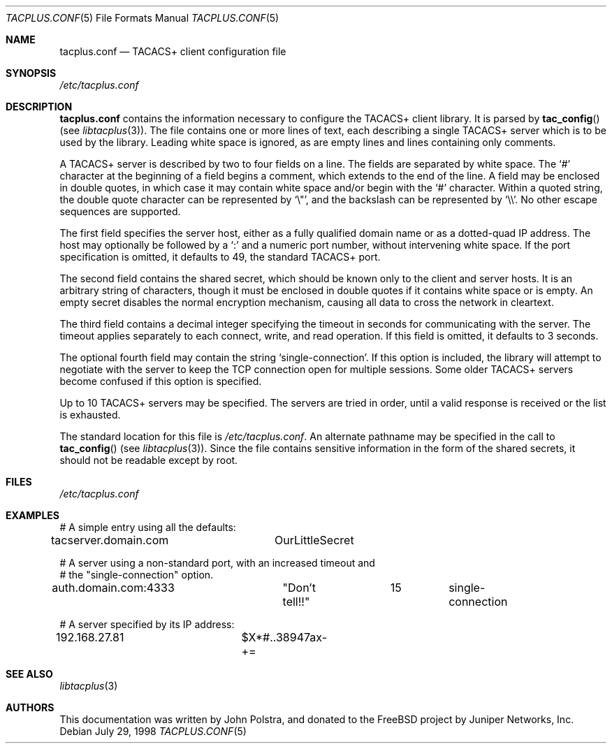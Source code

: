 .\" Copyright 1998 Juniper Networks, Inc.
.\" All rights reserved.
.\"
.\" Redistribution and use in source and binary forms, with or without
.\" modification, are permitted provided that the following conditions
.\" are met:
.\" 1. Redistributions of source code must retain the above copyright
.\"    notice, this list of conditions and the following disclaimer.
.\" 2. Redistributions in binary form must reproduce the above copyright
.\"    notice, this list of conditions and the following disclaimer in the
.\"    documentation and/or other materials provided with the distribution.
.\"
.\" THIS SOFTWARE IS PROVIDED BY THE AUTHOR AND CONTRIBUTORS ``AS IS'' AND
.\" ANY EXPRESS OR IMPLIED WARRANTIES, INCLUDING, BUT NOT LIMITED TO, THE
.\" IMPLIED WARRANTIES OF MERCHANTABILITY AND FITNESS FOR A PARTICULAR PURPOSE
.\" ARE DISCLAIMED.  IN NO EVENT SHALL THE AUTHOR OR CONTRIBUTORS BE LIABLE
.\" FOR ANY DIRECT, INDIRECT, INCIDENTAL, SPECIAL, EXEMPLARY, OR CONSEQUENTIAL
.\" DAMAGES (INCLUDING, BUT NOT LIMITED TO, PROCUREMENT OF SUBSTITUTE GOODS
.\" OR SERVICES; LOSS OF USE, DATA, OR PROFITS; OR BUSINESS INTERRUPTION)
.\" HOWEVER CAUSED AND ON ANY THEORY OF LIABILITY, WHETHER IN CONTRACT, STRICT
.\" LIABILITY, OR TORT (INCLUDING NEGLIGENCE OR OTHERWISE) ARISING IN ANY WAY
.\" OUT OF THE USE OF THIS SOFTWARE, EVEN IF ADVISED OF THE POSSIBILITY OF
.\" SUCH DAMAGE.
.\"
.\" $MidnightBSD$
.\"
.Dd July 29, 1998
.Dt TACPLUS.CONF 5
.Os
.Sh NAME
.Nm tacplus.conf
.Nd TACACS+ client configuration file
.Sh SYNOPSIS
.Pa /etc/tacplus.conf
.Sh DESCRIPTION
.Nm
contains the information necessary to configure the TACACS+ client
library.
It is parsed by
.Fn tac_config
(see
.Xr libtacplus 3 ) .
The file contains one or more lines of text, each describing a
single TACACS+ server which is to be used by the library.
Leading
white space is ignored, as are empty lines and lines containing
only comments.
.Pp
A TACACS+ server is described by two to four fields on a line.
The
fields are separated by white space.
The
.Ql #
character at the beginning of a field begins a comment, which extends
to the end of the line.
A field may be enclosed in double quotes,
in which case it may contain white space and/or begin with the
.Ql #
character.
Within a quoted string, the double quote character can
be represented by
.Ql \e\&" ,
and the backslash can be represented by
.Ql \e\e .
No other escape sequences are supported.
.Pp
The first field specifies
the server host, either as a fully qualified domain name or as a
dotted-quad IP address.
The host may optionally be followed by a
.Ql \&:
and a numeric port number, without intervening white space.
If the
port specification is omitted, it defaults to 49, the standard TACACS+
port.
.Pp
The second field contains the shared secret, which should be known
only to the client and server hosts.
It is an arbitrary string
of characters, though it must be enclosed in double quotes if it
contains white space or is empty.
An empty secret disables the
normal encryption mechanism, causing all data to cross the network in
cleartext.
.Pp
The third field contains a decimal integer specifying the timeout
in seconds for communicating with the server.
The timeout applies
separately to each connect, write, and read operation.
If this field
is omitted, it defaults to 3 seconds.
.Pp
The optional fourth field may contain the string
.Ql single-connection .
If this option is included, the library will attempt to negotiate
with the server to keep the TCP connection open for multiple
sessions.
Some older TACACS+ servers become confused if this option
is specified.
.Pp
Up to 10 TACACS+ servers may be specified.
The servers are tried in
order, until a valid response is received or the list is exhausted.
.Pp
The standard location for this file is
.Pa /etc/tacplus.conf .
An alternate pathname may be specified in the call to
.Fn tac_config
(see
.Xr libtacplus 3 ) .
Since the file contains sensitive information in the form of the
shared secrets, it should not be readable except by root.
.Sh FILES
.Pa /etc/tacplus.conf
.Sh EXAMPLES
.Bd -literal
# A simple entry using all the defaults:
tacserver.domain.com	OurLittleSecret

# A server using a non-standard port, with an increased timeout and
# the "single-connection" option.
auth.domain.com:4333	"Don't tell!!"	15	single-connection

# A server specified by its IP address:
192.168.27.81		$X*#..38947ax-+=
.Ed
.Sh SEE ALSO
.Xr libtacplus 3
.Sh AUTHORS
This documentation was written by
.An John Polstra ,
and donated to the
.Fx
project by Juniper Networks, Inc.
